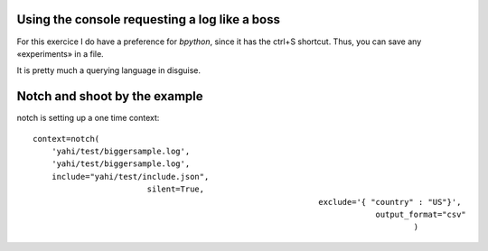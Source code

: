 Using the console requesting a log like a boss
==============================================

For this exercice I do have a preference for *bpython*, since it has the ctrl+S shortcut.  Thus, you can save any «experiments» in a file. 

It is pretty much a querying language in disguise. 

Notch and shoot by the example
==============================


notch is setting up a one time context::
    
     context=notch(
         'yahi/test/biggersample.log', 
         'yahi/test/biggersample.log',
         include="yahi/test/include.json",
                             silent=True, 
                                                                 exclude='{ "country" : "US"}', 
                                                                             output_format="csv"
                                                                                     )




